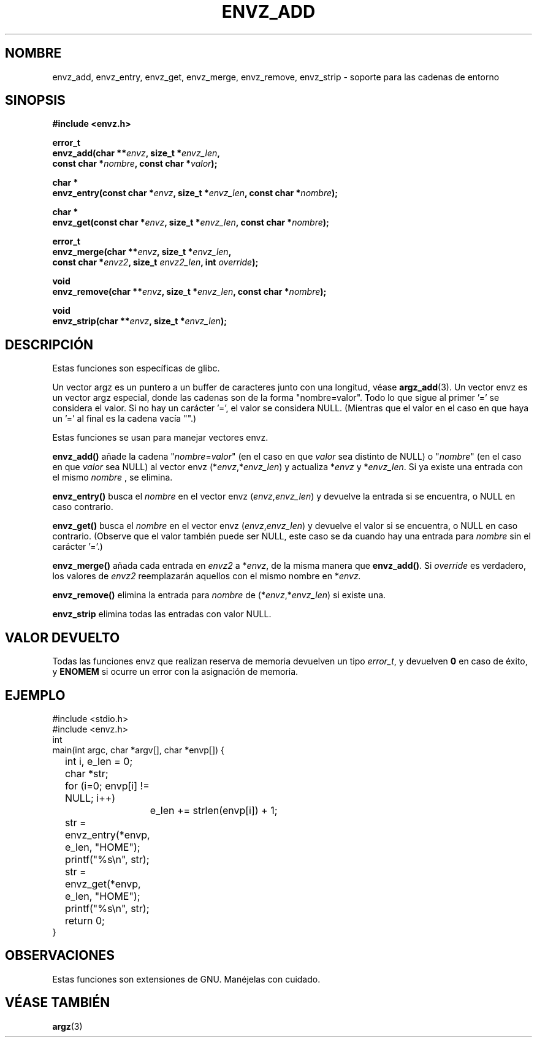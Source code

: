 .\" Copyright 2002 walter harms (walter.harms@informatik.uni-oldenburg.de)
.\" Distributed under GPL
.\" based on the description in glibc source and infopages
.\" 
.\" Corrections and additions, aeb
.TH ENVZ_ADD 3
.SH NOMBRE
envz_add, envz_entry, envz_get, envz_merge,
envz_remove, envz_strip \- soporte para las cadenas de entorno
.SH SINOPSIS
.nf
.sp
.B "#include <envz.h>"
.sp
.BI "error_t"
.BI "envz_add(char **" envz ", size_t *" envz_len ,
.ti 16n
.BI "const char *" nombre ", const char *" valor );
.sp
.BI "char *"
.BI "envz_entry(const char *" envz ", size_t *" envz_len ", const char *" nombre );
.sp
.BI "char *"
.BI "envz_get(const char *" envz ", size_t *" envz_len ", const char *" nombre );
.sp
.BI "error_t"
.BI "envz_merge(char **" envz ", size_t *" envz_len ,
.ti 16n
.BI "const char *" envz2 ", size_t " envz2_len ", int " override );
.sp
.BI "void"
.BI "envz_remove(char **" envz ", size_t *" envz_len ", const char *" nombre );
.sp
.BI "void"
.BI "envz_strip(char **" envz ", size_t *" envz_len );
.sp
.SH DESCRIPCIÓN
Estas funciones son específicas de glibc.
.LP
Un vector argz es un puntero a un buffer de caracteres junto con una longitud,
véase
.BR argz_add (3).
Un vector envz es un vector argz especial, donde las cadenas son de la forma
"nombre=valor". Todo lo que sigue al primer '=' se considera el valor.
Si no hay un carácter '=', el valor se considera NULL.
(Mientras que el valor en el caso en que haya un '=' al final es la cadena vacía "".)
.LP
Estas funciones se usan para manejar vectores envz.
.LP
.B envz_add()
añade la cadena
.RI \&" nombre = valor \&"
(en el caso en que
.I valor
sea distinto de NULL) o
.RI \&" nombre \&"
(en el caso en que
.I valor
sea NULL) al vector envz
.RI (* envz ,* envz_len )
y actualiza
.RI * envz
y
.RI * envz_len .
Si ya existe una entrada con el mismo
.I nombre
, se elimina.
.LP
.B envz_entry()
busca el
.I nombre
en el vector envz
.RI ( envz , envz_len )
y devuelve la entrada si se encuentra, o NULL en caso contrario.
.LP
.B envz_get()
busca el 
.I nombre
en el vector envz
.RI ( envz , envz_len )
y devuelve el valor si se encuentra, o NULL en caso contrario.
(Observe que el valor también puede ser NULL, este caso se da cuando
hay una entrada para
.I nombre
sin el carácter '='.)
.LP
.B envz_merge()
añada cada entrada en
.I envz2
a
.RI * envz ,
de la misma manera que
.BR envz_add() .
Si
.I override
es verdadero, los valores de
.I envz2
reemplazarán aquellos con el mismo nombre en
.RI * envz.
.LP
.B envz_remove()
elimina la entrada para
.I nombre
de
.RI (* envz ,* envz_len )
si existe una.
.LP
.B envz_strip
elimina todas las entradas con valor NULL.
.SH "VALOR DEVUELTO"
Todas las funciones envz que realizan reserva de memoria devuelven un tipo
\fIerror_t\fP, y devuelven \fB0\fP en caso de éxito, y \fBENOMEM\fP
si ocurre un error con la asignación de memoria.
.SH EJEMPLO
.sp
.nf
#include <stdio.h>
#include <envz.h>
int
main(int argc, char *argv[], char *envp[]) {
	int i, e_len = 0;
	char *str;

	for (i=0; envp[i] != NULL; i++)
		e_len += strlen(envp[i]) + 1;

	str = envz_entry(*envp, e_len, "HOME");
	printf("%s\en", str);
	str = envz_get(*envp, e_len, "HOME");
	printf("%s\en", str);
	return 0;
}
.fi
.SH OBSERVACIONES
Estas funciones son extensiones de GNU. Manéjelas con cuidado.
.SH "VÉASE TAMBIÉN"
.BR argz (3)

